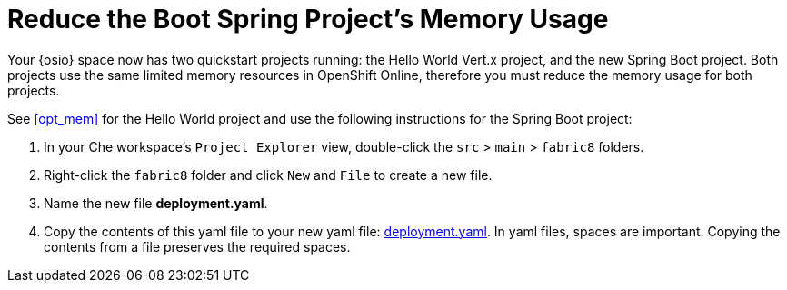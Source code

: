 [#reduce_mem]
= Reduce the Boot Spring Project's Memory Usage

Your {osio} space now has two quickstart projects running: the Hello World Vert.x project, and the new Spring Boot project. Both projects use the same limited memory resources in OpenShift Online, therefore you must reduce the memory usage for both projects.

See <<opt_mem>> for the Hello World project and use the following instructions for the Spring Boot project:

. In your Che workspace's `Project Explorer` view, double-click the `src` > `main` > `fabric8` folders.
. Right-click the `fabric8` folder and click `New` and `File` to create a new file.
. Name the new file *deployment.yaml*.
. Copy the contents of this yaml file to your new yaml file: https://raw.githubusercontent.com/burrsutter/vertx-eventbus/master/src/main/fabric8/deployment.yml[deployment.yaml]. In yaml files, spaces are important. Copying the contents from a file preserves the required spaces.
